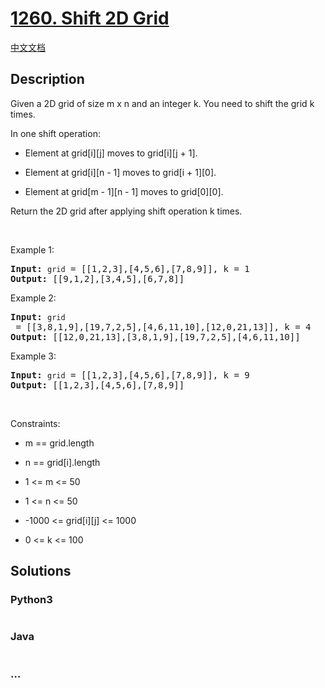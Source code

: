 * [[https://leetcode.com/problems/shift-2d-grid][1260. Shift 2D Grid]]
  :PROPERTIES:
  :CUSTOM_ID: shift-2d-grid
  :END:
[[./solution/1200-1299/1260.Shift 2D Grid/README.org][中文文档]]

** Description
   :PROPERTIES:
   :CUSTOM_ID: description
   :END:

#+begin_html
  <p>
#+end_html

Given a 2D grid of size m x n and an integer k. You need to shift the
grid k times.

#+begin_html
  </p>
#+end_html

#+begin_html
  <p>
#+end_html

In one shift operation:

#+begin_html
  </p>
#+end_html

#+begin_html
  <ul>
#+end_html

#+begin_html
  <li>
#+end_html

Element at grid[i][j] moves to grid[i][j + 1].

#+begin_html
  </li>
#+end_html

#+begin_html
  <li>
#+end_html

Element at grid[i][n - 1] moves to grid[i + 1][0].

#+begin_html
  </li>
#+end_html

#+begin_html
  <li>
#+end_html

Element at grid[m - 1][n - 1] moves to grid[0][0].

#+begin_html
  </li>
#+end_html

#+begin_html
  </ul>
#+end_html

#+begin_html
  <p>
#+end_html

Return the 2D grid after applying shift operation k times.

#+begin_html
  </p>
#+end_html

#+begin_html
  <p>
#+end_html

 

#+begin_html
  </p>
#+end_html

#+begin_html
  <p>
#+end_html

Example 1:

#+begin_html
  </p>
#+end_html

#+begin_html
  <pre>
  <strong>Input:</strong> <code>grid</code> = [[1,2,3],[4,5,6],[7,8,9]], k = 1
  <strong>Output:</strong> [[9,1,2],[3,4,5],[6,7,8]]
  </pre>
#+end_html

#+begin_html
  <p>
#+end_html

Example 2:

#+begin_html
  </p>
#+end_html

#+begin_html
  <pre>
  <strong>Input:</strong> <code>grid</code> = [[3,8,1,9],[19,7,2,5],[4,6,11,10],[12,0,21,13]], k = 4
  <strong>Output:</strong> [[12,0,21,13],[3,8,1,9],[19,7,2,5],[4,6,11,10]]
  </pre>
#+end_html

#+begin_html
  <p>
#+end_html

Example 3:

#+begin_html
  </p>
#+end_html

#+begin_html
  <pre>
  <strong>Input:</strong> <code>grid</code> = [[1,2,3],[4,5,6],[7,8,9]], k = 9
  <strong>Output:</strong> [[1,2,3],[4,5,6],[7,8,9]]
  </pre>
#+end_html

#+begin_html
  <p>
#+end_html

 

#+begin_html
  </p>
#+end_html

#+begin_html
  <p>
#+end_html

Constraints:

#+begin_html
  </p>
#+end_html

#+begin_html
  <ul>
#+end_html

#+begin_html
  <li>
#+end_html

m == grid.length

#+begin_html
  </li>
#+end_html

#+begin_html
  <li>
#+end_html

n == grid[i].length

#+begin_html
  </li>
#+end_html

#+begin_html
  <li>
#+end_html

1 <= m <= 50

#+begin_html
  </li>
#+end_html

#+begin_html
  <li>
#+end_html

1 <= n <= 50

#+begin_html
  </li>
#+end_html

#+begin_html
  <li>
#+end_html

-1000 <= grid[i][j] <= 1000

#+begin_html
  </li>
#+end_html

#+begin_html
  <li>
#+end_html

0 <= k <= 100

#+begin_html
  </li>
#+end_html

#+begin_html
  </ul>
#+end_html

** Solutions
   :PROPERTIES:
   :CUSTOM_ID: solutions
   :END:

#+begin_html
  <!-- tabs:start -->
#+end_html

*** *Python3*
    :PROPERTIES:
    :CUSTOM_ID: python3
    :END:
#+begin_src python
#+end_src

*** *Java*
    :PROPERTIES:
    :CUSTOM_ID: java
    :END:
#+begin_src java
#+end_src

*** *...*
    :PROPERTIES:
    :CUSTOM_ID: section
    :END:
#+begin_example
#+end_example

#+begin_html
  <!-- tabs:end -->
#+end_html
